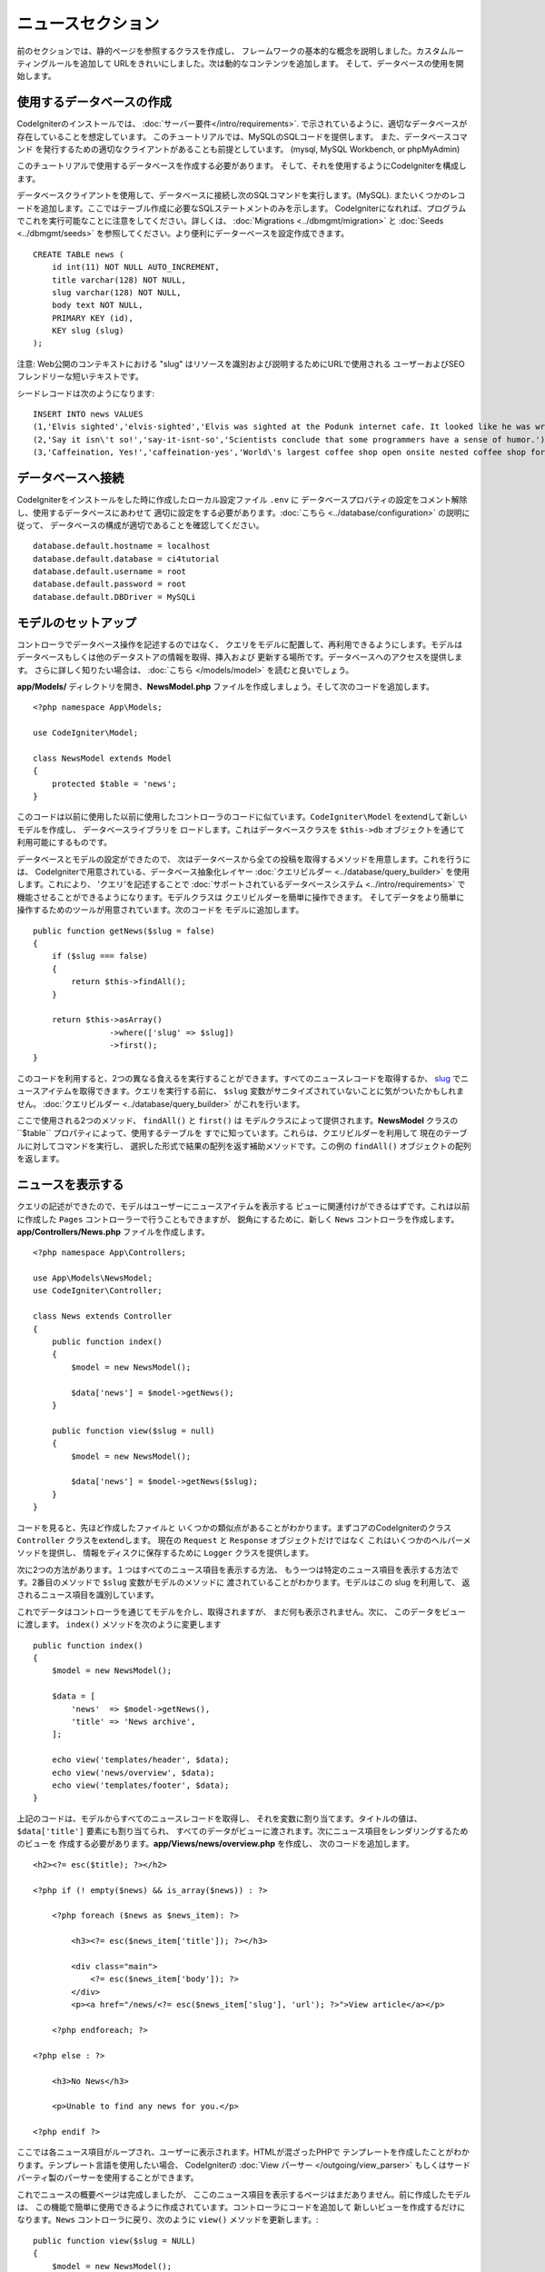 ニュースセクション
###############################################################################

前のセクションでは、静的ページを参照するクラスを作成し、
フレームワークの基本的な概念を説明しました。カスタムルーティングルールを追加して
URLをきれいにしました。次は動的なコンテンツを追加します。
そして、データベースの使用を開始します。

使用するデータベースの作成
-------------------------------------------------------

CodeIgniterのインストールでは、 :doc:`サーバー要件</intro/requirements>`.
で示されているように、適切なデータベースが存在していることを想定しています。
このチュートリアルでは、MySQLのSQLコードを提供します。
また、データベースコマンド 
を発行するための適切なクライアントがあることも前提としています。 (mysql, MySQL Workbench, or phpMyAdmin)

このチュートリアルで使用するデータベースを作成する必要があります。
そして、それを使用するようにCodeIgniterを構成します。

データベースクライアントを使用して、データベースに接続し次のSQLコマンドを実行します。(MySQL).
またいくつかのレコードを追加します。ここではテーブル作成に必要なSQLステートメントのみを示します。
CodeIgniterになれれば、プログラムでこれを実行可能なことに注意をしてください。詳しくは、
:doc:`Migrations <../dbmgmt/migration>` と
:doc:`Seeds <../dbmgmt/seeds>`  を参照してください。より便利にデーターベースを設定作成できます。

::

    CREATE TABLE news (
        id int(11) NOT NULL AUTO_INCREMENT,
        title varchar(128) NOT NULL,
        slug varchar(128) NOT NULL,
        body text NOT NULL,
        PRIMARY KEY (id),
        KEY slug (slug)
    );

注意: Web公開のコンテキストにおける  "slug" はリソースを識別および説明するためにURLで使用される
ユーザーおよびSEOフレンドリーな短いテキストです。

シードレコードは次のようになります:

::

    INSERT INTO news VALUES
    (1,'Elvis sighted','elvis-sighted','Elvis was sighted at the Podunk internet cafe. It looked like he was writing a CodeIgniter app.'),
    (2,'Say it isn\'t so!','say-it-isnt-so','Scientists conclude that some programmers have a sense of humor.'),
    (3,'Caffeination, Yes!','caffeination-yes','World\'s largest coffee shop open onsite nested coffee shop for staff only.');

データベースへ接続
-------------------------------------------------------

CodeIgniterをインストールをした時に作成したローカル設定ファイル  ``.env`` に
データベースプロバティの設定をコメント解除し、使用するデータベースにあわせて
適切に設定をする必要があります。:doc:`こちら <../database/configuration>` の説明に従って、
データベースの構成が適切であることを確認してください。

::

    database.default.hostname = localhost
    database.default.database = ci4tutorial
    database.default.username = root
    database.default.password = root
    database.default.DBDriver = MySQLi

モデルのセットアップ
-------------------------------------------------------

コントローラでデータベース操作を記述するのではなく、
クエリをモデルに配置して、再利用できるようにします。モデルは
データベースもしくは他のデータストアの情報を取得、挿入および
更新する場所です。データベースへのアクセスを提供します。
さらに詳しく知りたい場合は、 :doc:`こちら </models/model>` を読むと良いでしょう。

**app/Models/** ディレクトリを開き、**NewsModel.php**
ファイルを作成しましょう。そして次のコードを追加します。

::

    <?php namespace App\Models;

    use CodeIgniter\Model;

    class NewsModel extends Model
    {
        protected $table = 'news';
    }

このコードは以前に使用した以前に使用したコントローラのコードに似ています。``CodeIgniter\Model``  をextendして新しいモデルを作成し、
データベースライブラリを
ロードします。これはデータベースクラスを ``$this->db``  
オブジェクトを通じて利用可能にするものです。

データベースとモデルの設定ができたので、
次はデータベースから全ての投稿を取得するメソッドを用意します。これを行うには、
CodeIgniterで用意されている、データベース抽象化レイヤー 
:doc:`クエリビルダー <../database/query_builder>` を使用します。これにより、 'クエリ'を記述することで 
:doc:`サポートされているデータベースシステム  <../intro/requirements>`
で機能させることができるようになります。モデルクラスは
クエリビルダーを簡単に操作できます。
そしてデータをより簡単に操作するためのツールが用意されています。次のコードを
モデルに追加します。

::

    public function getNews($slug = false)
    {
        if ($slug === false)
        {
            return $this->findAll();
        }

        return $this->asArray()
                    ->where(['slug' => $slug])
                    ->first();
    }

このコードを利用すると、2つの異なる食えるを実行することができます。すべてのニュースレコードを取得するか、
`slug <#>`_ でニュースアイテムを取得できます。クエリを実行する前に、
``$slug`` 変数がサニタイズされていないことに気がついたかもしれません。
:doc:`クエリビルダー <../database/query_builder>`  がこれを行います。

ここで使用される2つのメソッド、 ``findAll()`` と ``first()`` は
モデルクラスによって提供されます。**NewsModel** クラスの``$table`` プロパティによって、使用するテーブルを
すでに知っています。これらは、クエリビルダーを利用して
現在のテーブルに対してコマンドを実行し、
選択した形式で結果の配列を返す補助メソッドです。この例の
``findAll()``  オブジェクトの配列を返します。

ニュースを表示する
-------------------------------------------------------

クエリの記述ができたので、モデルはユーザーにニュースアイテムを表示する
ビューに関連付けができるはずです。これは以前に作成した 
``Pages`` コントローラーで行うこともできますが、
鋭角にするために、新しく ``News``  コントローラを作成します。**app/Controllers/News.php** 
ファイルを作成します。

::

    <?php namespace App\Controllers;

    use App\Models\NewsModel;
    use CodeIgniter\Controller;

    class News extends Controller
    {
        public function index()
        {
            $model = new NewsModel();

            $data['news'] = $model->getNews();
        }

        public function view($slug = null)
        {
            $model = new NewsModel();

            $data['news'] = $model->getNews($slug);
        }
    }

コードを見ると、先ほど作成したファイルと
いくつかの類似点があることがわかります。まずコアのCodeIgniterのクラス  ``Controller`` クラスをextendします。
現在の ``Request`` と  ``Response`` オブジェクトだけではなく
これはいくつかのヘルパーメソッドを提供し、
情報をディスクに保存するために ``Logger`` クラスを提供します。

次に2つの方法があります。１つはすべてのニュース項目を表示する方法、
もう一つは特定のニュース項目を表示する方法です。2番目のメソッドで ``$slug``  変数がモデルのメソッドに
渡されていることがわかります。モデルはこの slug を利用して、
返されるニュース項目を識別しています。

これでデータはコントローラを通じてモデルを介し、取得されますが、
まだ何も表示されません。次に、
このデータをビューに渡します。 ``index()`` メソッドを次のように変更します ::

    public function index()
    {
        $model = new NewsModel();

        $data = [
            'news'  => $model->getNews(),
            'title' => 'News archive',
        ];

        echo view('templates/header', $data);
        echo view('news/overview', $data);
        echo view('templates/footer', $data);
    }

上記のコードは、モデルからすべてのニュースレコードを取得し、
それを変数に割り当てます。タイトルの値は、  ``$data['title']`` 要素にも割り当てられ、
すべてのデータがビューに渡されます。次にニュース項目をレンダリングするためのビューを
作成する必要があります。**app/Views/news/overview.php** を作成し、
次のコードを追加します。

::

    <h2><?= esc($title); ?></h2>

    <?php if (! empty($news) && is_array($news)) : ?>

        <?php foreach ($news as $news_item): ?>

            <h3><?= esc($news_item['title']); ?></h3>

            <div class="main">
                <?= esc($news_item['body']); ?>
            </div>
            <p><a href="/news/<?= esc($news_item['slug'], 'url'); ?>">View article</a></p>

        <?php endforeach; ?>

    <?php else : ?>

        <h3>No News</h3>

        <p>Unable to find any news for you.</p>

    <?php endif ?>


.. 注:: XSS攻撃を防ぐために、**esc()** を使用しています。 
    しかし今回は2番目のパラメータとして "url"  も渡しています。それは
    攻撃のパターンは出力が行われるコンテキストによって異なるため、
    使用されています。これについては、 :doc:`こちら </general/common_functions>` で詳細を確認することができます。

ここでは各ニュース項目がループされ、ユーザーに表示されます。HTMLが混ざったPHPで
テンプレートを作成したことがわかります。テンプレート言語を使用したい場合、
CodeIgniterの  :doc:`View
パーサー </outgoing/view_parser>` もしくはサードパーティ製のパーサーを使用することができます。

これでニュースの概要ページは完成しましたが、
ここのニュース項目を表示するページはまだありません。前に作成したモデルは、
この機能で簡単に使用できるように作成されています。コントローラにコードを追加して
新しいビューを作成するだけになります。``News`` コントローラに戻り、次のように
``view()`` メソッドを更新します。:

::

    public function view($slug = NULL)
    {
        $model = new NewsModel();

        $data['news'] = $model->getNews($slug);

        if (empty($data['news']))
        {
            throw new \CodeIgniter\Exceptions\PageNotFoundException('Cannot find the news item: '. $slug);
        }

        $data['title'] = $data['news']['title'];

        echo view('templates/header', $data);
        echo view('news/view', $data);
        echo view('templates/footer', $data);
    }

パラメータなしで、 ``getNews()`` メソッドを呼び出す代わりに
``$slug`` 変数が渡されるので特定のニュース項目を返します。
あとは対応するビューを
**app/Views/news/view.php** に作成するだけです。次のコードを、このファイルに挿入します。

::

    <h2><?= esc($news['title']); ?></h2>
    <?= esc($news['body']); ?>

ルーティング
-------------------------------------------------------

以前に作成したワイルドカードルーティングルールのため、
作成したコントローラを表示するにはルートの追加が必要です。ルーティングファイル
(**app/Config/Routes.php**) を次のように変更します。
このリクエストが ``Pages`` コントローラに直接行くのではなく、
``News`` コントローラに到達するようにします。最初の行はURIをslug(スラグ)で
``News`` コントローラの ``view()`` メソッドにルーティングします。

::

    $routes->get('news/(:segment)', 'News::view/$1');
    $routes->get('news', 'News::index');
    $routes->get('(:any)', 'Pages::view/$1');

ブラウザでニュースページ つまり  ``localhost:8080/news`` にアクセスすると、
ニュースの項目リストが表示されます。
各ニュース項目には1つの記事を表示するためのリンクがあります。

.. image:: ../images/tutorial2.png
    :align: center
